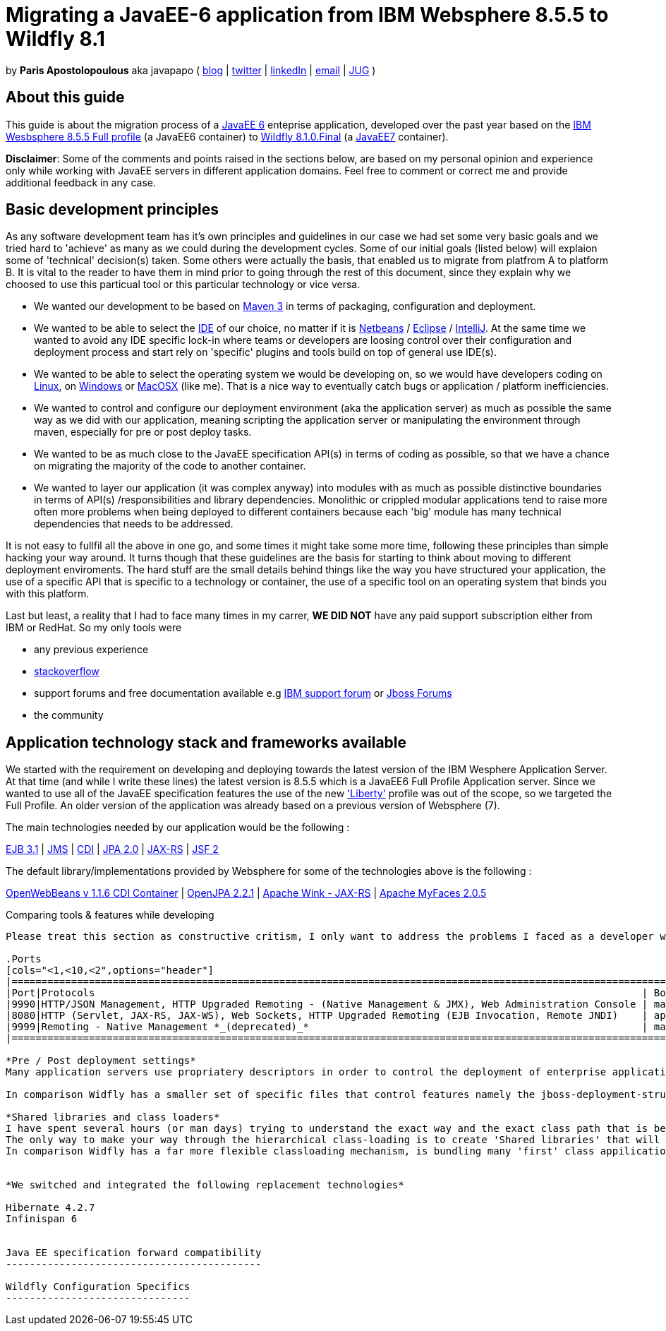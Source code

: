 = Migrating a JavaEE-6 application from IBM Websphere 8.5.5 to Wildfly 8.1 

by *Paris Apostolopoulous* aka javapapo ( http://javapapo.blogspot.com[blog] | https://twitter.com/javapapo[twitter] | http://gr.linkedin.com/in/javaneze/[linkedIn] | mailto:javapapo@mac.com[email] | http://www.jhug.gr[JUG] )


About this guide
----------------
This guide is about the migration process of a https://jcp.org/en/jsr/detail?id=316[JavaEE 6] enteprise application, developed over the past year based on the
http://www-03.ibm.com/software/products/en/appserv-was[IBM Wesbsphere 8.5.5 Full profile] (a JavaEE6 container) to http://wildfly.org/[Wildfly 8.1.0.Final] (a http://www.oracle.com/technetwork/java/javaee/tech/index.html[JavaEE7] container).

*Disclaimer*: Some of the comments and points raised in the sections below, are based on my personal opinion and experience only while working with JavaEE servers in different application domains. Feel free to comment or correct me and provide additional feedback in any case. 

Basic development principles
-----------------------------
As any software development team  has it's own principles and guidelines in our case we had set some very basic goals and we tried hard to 'achieve' as many as we could during the development cycles. Some of our initial goals (listed below) will
explaion some of 'technical' decision(s) taken. Some others were actually the basis, that enabled us to migrate from platfrom A to platform B. It is vital to the reader to have them in mind prior to going through
the rest of this document, since they explain why we choosed to use this particual tool or this particular technology or vice versa.

* We wanted our development to be based on http://maven.apache.org/[Maven 3] in terms of packaging, configuration and deployment. 
* We wanted to be able to select the http://en.wikipedia.org/wiki/Integrated_development_environment[IDE] of our choice, no matter if it is https://netbeans.org/[Netbeans] / https://www.eclipse.org[Eclipse] / http://www.jetbrains.com/idea/[IntelliJ]. At the same time we wanted to avoid any IDE specific lock-in where teams or developers are loosing control over their configuration and deployment process and start rely on 'specific' plugins and tools build on top of general use IDE(s).
* We wanted to be able to select the operating system we would be developing on, so we would have developers coding on http://en.wikipedia.org/wiki/Linux[Linux], on http://en.wikipedia.org/wiki/Microsoft_Windows[Windows] or http://en.wikipedia.org/wiki/MacOSX[MacOSX] (like me). That is a nice way to eventually catch bugs or application / platform inefficiencies.
* We wanted to control and configure our deployment environment (aka the application server) as much as possible the same way as we did with our application, meaning scripting the application server or manipulating the environment through maven, especially for pre or post deploy tasks.
* We wanted to be as much close to the JavaEE specification API(s) in terms of coding as possible, so that we have a chance on migrating the majority of the code to another container.
* We wanted to layer our application (it was complex anyway) into modules with as much as possible distinctive boundaries in terms of API(s) /responsibilities and library dependencies. Monolithic or crippled modular applications tend to raise more often more problems when being deployed to different containers because each 'big' module has many technical dependencies that needs to be addressed.


It is not easy to fullfil all the above in one go, and some times it might take some more time, following these principles than simple hacking your way around. It turns though that these  guidelines are the basis for starting to think about moving to different deployment enviroments. The hard stuff are the small details behind things like the way you have structured your application, the use of a specific API that is specific to a technology or container, the use of a specific tool on an operating system that binds you with this platform. 

Last but least, a reality that I had to face many times in my carrer, *WE DID NOT* have any paid support subscription either from IBM or RedHat. So my only tools were 

* any previous experience
* http://stackoverflow.com/[stackoverflow]
* support forums and free documentation available e.g https://www.ibm.com/developerworks/community/forums/html/[IBM support forum] or https://community.jboss.org/welcome[Jboss Forums]
* the community 

Application technology stack and frameworks available
----------------------------------------------------
We started with the requirement on developing and deploying towards the latest version of the IBM Wesphere Application Server. At that time (and while I write these lines) the latest version is 8.5.5 which is a JavaEE6 Full Profile Application server. Since we wanted to use all of the JavaEE specification features the use of the new https://developer.ibm.com/wasdev/2013/03/29/introducing_the_liberty_profile/['Liberty'] profile was out of the scope, so we targeted the Full Profile. An older version of the application was already based on a previous version of Websphere (7). 

The main technologies needed  by our application would be the following :

http://www.oracle.com/technetwork/java/javaee/ejb-141389.html[EJB 3.1] | http://docs.oracle.com/javaee/6/tutorial/doc/bnceh.html[JMS] | http://docs.oracle.com/javaee/6/tutorial/doc/giwhl.html[CDI] | http://www.oracle.com/technetwork/java/javaee/tech/persistence-jsp-140049.html[JPA 2.0] | http://docs.oracle.com/javaee/6/tutorial/doc/giepu.html[JAX-RS] 
| http://docs.oracle.com/javaee/6/tutorial/doc/bnaph.html[JSF 2]

The default library/implementations provided by Websphere for some of the technologies above is the following :

http://openwebbeans.apache.org/[OpenWebBeans v 1.1.6 CDI Container] | http://openjpa.apache.org/documentation.html[OpenJPA 2.2.1] | http://wink.apache.org/[Apache Wink - JAX-RS] | http://myfaces.apache.org/[Apache MyFaces 2.0.5]


Comparing tools & features while developing 
---------------------------------------------------
Please treat this section as constructive critism, I only want to address the problems I faced as a developer who tried to work with a given toolset. You may skip this section as well. 

.Ports
[cols="<1,<10,<2",options="header"]
|=============================================================================================================================
|Port|Protocols                                                                                            | Bound Interface
|9990|HTTP/JSON Management, HTTP Upgraded Remoting - (Native Management & JMX), Web Administration Console | management
|8080|HTTP (Servlet, JAX-RS, JAX-WS), Web Sockets, HTTP Upgraded Remoting (EJB Invocation, Remote JNDI)    | application
|9999|Remoting - Native Management *_(deprecated)_*                                                        | management
|=============================================================================================================================

*Pre / Post deployment settings*
Many application servers use propriatery descriptors in order to control the deployment of enterprise applications. Websphere features a http://pic.dhe.ibm.com/infocenter/rsahelp/v8/index.jsp?topic=%2Fcom.ibm.servertools.doc%2Ftopics%2Fcenhcear.html[handfull] of those depending on the application or module type. I dont think it is bad, all the application servers do it, but it eventually ends up on having to rely on specific tools (IDE, plugins) that are going to 1) create the descriptors, 2) generate automatically the paths within your ear (already aware of your local server deployment). Since we were not using all these specific tools, we were not using any specific files, neither we could eventually manually generate correctly (some of them we could devise them). We were relying on the fact that if we generate a compliant to the specification ear file, any application server should be able to deploy it accordingly. More or less we managed to do this, but there were some that extra configuration was needed.

In comparison Widfly has a smaller set of specific files that control features namely the jboss-deployment-structure.xml.

*Shared libraries and class loaders*
I have spent several hours (or man days) trying to understand the exact way and the exact class path that is being inherited by the Parent class loader of the Websphere application server, and how it affects the deployed application. In cases where you actually dont bundle any extra libraries or frameworks (eventually the applications server class path) you will be ok. In other cases where you wanted to bundle your own implementation for something then it is a matter of how you deploy your jars and if they are going to conflict with any existing jar from parent class loaders.
The only way to make your way through the hierarchical class-loading is to create 'Shared libraries' that will include your preferred jars and then associate them either with the overall application server instance or your specific deployment. This association could be done easily prior to deployment (unless a tool was generating a special descriptor, that was injected to your deployable). This descriptor was very specific to your server. I don't know if the 'Shared library' way and the required pre-post deploy configuration required is 'flexible enough'. We ended up, not to use currently any shared libraries, and structure our EAR + bundled jars that way that they would not conflict with the default PARENT_FIRST and Parent classloading hierarchy of WebSphere. Indeed this is very restrictive and we had problems like the https://hibernate.atlassian.net/browse/HHH-8778[following] when Hibernate decided to use a newer version of Javassist internally and was conflicting with the version that Webpshere is providing.
In comparison Widfly has a far more flexible classloading mechanism, is bundling many 'first' class appilication libraries and is dead easy with 3 lines of xml code, to disable or enable classpath visibility on bundled libraries. I have to admit after this migration process this feature was my favourite of all, since I managed to maintain most of my initial library setup with no major changes. See sections below. 


*We switched and integrated the following replacement technologies*

Hibernate 4.2.7 
Infinispan 6


Java EE specification forward compatibility
-------------------------------------------

Wildfly Configuration Specifics
-------------------------------




